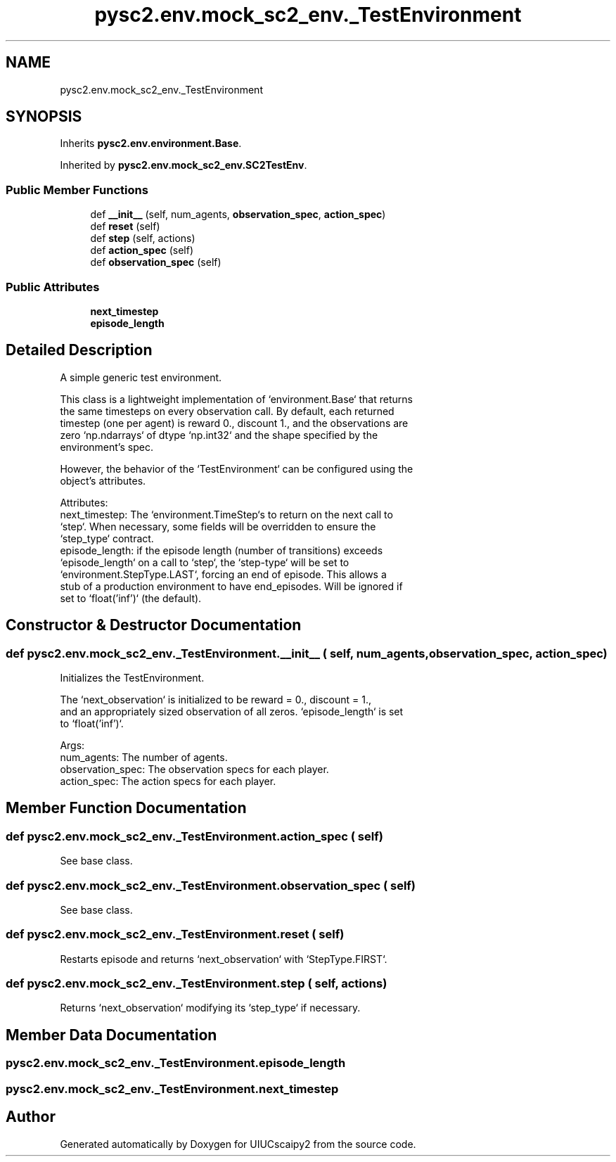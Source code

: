 .TH "pysc2.env.mock_sc2_env._TestEnvironment" 3 "Fri Sep 28 2018" "UIUCscaipy2" \" -*- nroff -*-
.ad l
.nh
.SH NAME
pysc2.env.mock_sc2_env._TestEnvironment
.SH SYNOPSIS
.br
.PP
.PP
Inherits \fBpysc2\&.env\&.environment\&.Base\fP\&.
.PP
Inherited by \fBpysc2\&.env\&.mock_sc2_env\&.SC2TestEnv\fP\&.
.SS "Public Member Functions"

.in +1c
.ti -1c
.RI "def \fB__init__\fP (self, num_agents, \fBobservation_spec\fP, \fBaction_spec\fP)"
.br
.ti -1c
.RI "def \fBreset\fP (self)"
.br
.ti -1c
.RI "def \fBstep\fP (self, actions)"
.br
.ti -1c
.RI "def \fBaction_spec\fP (self)"
.br
.ti -1c
.RI "def \fBobservation_spec\fP (self)"
.br
.in -1c
.SS "Public Attributes"

.in +1c
.ti -1c
.RI "\fBnext_timestep\fP"
.br
.ti -1c
.RI "\fBepisode_length\fP"
.br
.in -1c
.SH "Detailed Description"
.PP 

.PP
.nf
A simple generic test environment.

This class is a lightweight implementation of `environment.Base` that returns
the same timesteps on every observation call. By default, each returned
timestep (one per agent) is reward 0., discount 1., and the observations are
zero `np.ndarrays` of dtype `np.int32` and the shape specified by the
environment's spec.

However, the behavior of the `TestEnvironment` can be configured using the
object's attributes.

Attributes:
  next_timestep: The `environment.TimeStep`s to return on the next call to
    `step`. When necessary, some fields will be overridden to ensure the
    `step_type` contract.
  episode_length: if the episode length (number of transitions) exceeds
    `episode_length` on a call to `step`, the `step-type` will be set to
    `environment.StepType.LAST`, forcing an end of episode. This allows a
    stub of a production environment to have end_episodes. Will be ignored if
    set to `float('inf')` (the default).

.fi
.PP
 
.SH "Constructor & Destructor Documentation"
.PP 
.SS "def pysc2\&.env\&.mock_sc2_env\&._TestEnvironment\&.__init__ ( self,  num_agents,  observation_spec,  action_spec)"

.PP
.nf
Initializes the TestEnvironment.

The `next_observation` is initialized to be reward = 0., discount = 1.,
and an appropriately sized observation of all zeros. `episode_length` is set
to `float('inf')`.

Args:
  num_agents: The number of agents.
  observation_spec: The observation specs for each player.
  action_spec: The action specs for each player.

.fi
.PP
 
.SH "Member Function Documentation"
.PP 
.SS "def pysc2\&.env\&.mock_sc2_env\&._TestEnvironment\&.action_spec ( self)"

.PP
.nf
See base class.
.fi
.PP
 
.SS "def pysc2\&.env\&.mock_sc2_env\&._TestEnvironment\&.observation_spec ( self)"

.PP
.nf
See base class.
.fi
.PP
 
.SS "def pysc2\&.env\&.mock_sc2_env\&._TestEnvironment\&.reset ( self)"

.PP
.nf
Restarts episode and returns `next_observation` with `StepType.FIRST`.
.fi
.PP
 
.SS "def pysc2\&.env\&.mock_sc2_env\&._TestEnvironment\&.step ( self,  actions)"

.PP
.nf
Returns `next_observation` modifying its `step_type` if necessary.
.fi
.PP
 
.SH "Member Data Documentation"
.PP 
.SS "pysc2\&.env\&.mock_sc2_env\&._TestEnvironment\&.episode_length"

.SS "pysc2\&.env\&.mock_sc2_env\&._TestEnvironment\&.next_timestep"


.SH "Author"
.PP 
Generated automatically by Doxygen for UIUCscaipy2 from the source code\&.
